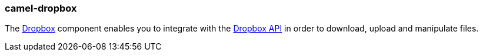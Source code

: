 ### camel-dropbox

The http://camel.apache.org/dropbox.html[Dropbox,window=_blank]
component enables you to integrate with the https://www.dropbox.com[Dropbox API,window=_blank] in order to
download, upload and manipulate files.

